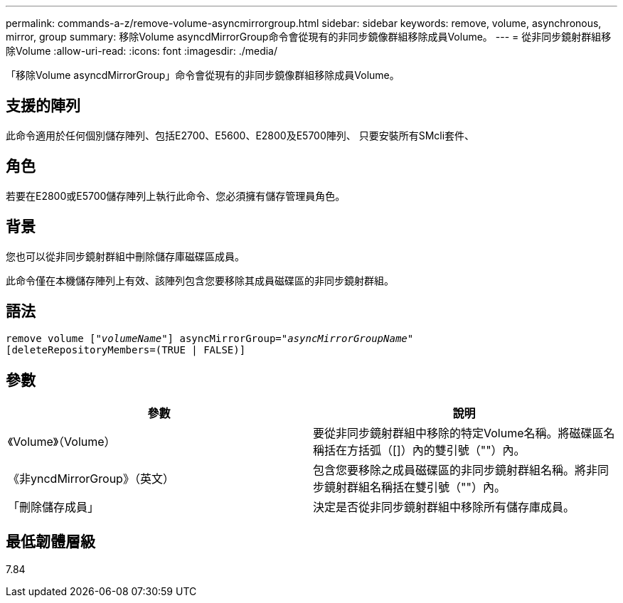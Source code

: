 ---
permalink: commands-a-z/remove-volume-asyncmirrorgroup.html 
sidebar: sidebar 
keywords: remove, volume, asynchronous, mirror, group 
summary: 移除Volume asyncdMirrorGroup命令會從現有的非同步鏡像群組移除成員Volume。 
---
= 從非同步鏡射群組移除Volume
:allow-uri-read: 
:icons: font
:imagesdir: ./media/


[role="lead"]
「移除Volume asyncdMirrorGroup」命令會從現有的非同步鏡像群組移除成員Volume。



== 支援的陣列

此命令適用於任何個別儲存陣列、包括E2700、E5600、E2800及E5700陣列、 只要安裝所有SMcli套件、



== 角色

若要在E2800或E5700儲存陣列上執行此命令、您必須擁有儲存管理員角色。



== 背景

您也可以從非同步鏡射群組中刪除儲存庫磁碟區成員。

此命令僅在本機儲存陣列上有效、該陣列包含您要移除其成員磁碟區的非同步鏡射群組。



== 語法

[listing, subs="+macros"]
----
remove volume pass:quotes[[_"volumeName"_]] asyncMirrorGroup=pass:quotes[_"asyncMirrorGroupName"_]
[deleteRepositoryMembers=(TRUE | FALSE)]
----


== 參數

|===
| 參數 | 說明 


 a| 
《Volume》（Volume）
 a| 
要從非同步鏡射群組中移除的特定Volume名稱。將磁碟區名稱括在方括弧（[]）內的雙引號（""）內。



 a| 
《非yncdMirrorGroup》（英文）
 a| 
包含您要移除之成員磁碟區的非同步鏡射群組名稱。將非同步鏡射群組名稱括在雙引號（""）內。



 a| 
「刪除儲存成員」
 a| 
決定是否從非同步鏡射群組中移除所有儲存庫成員。

|===


== 最低韌體層級

7.84
